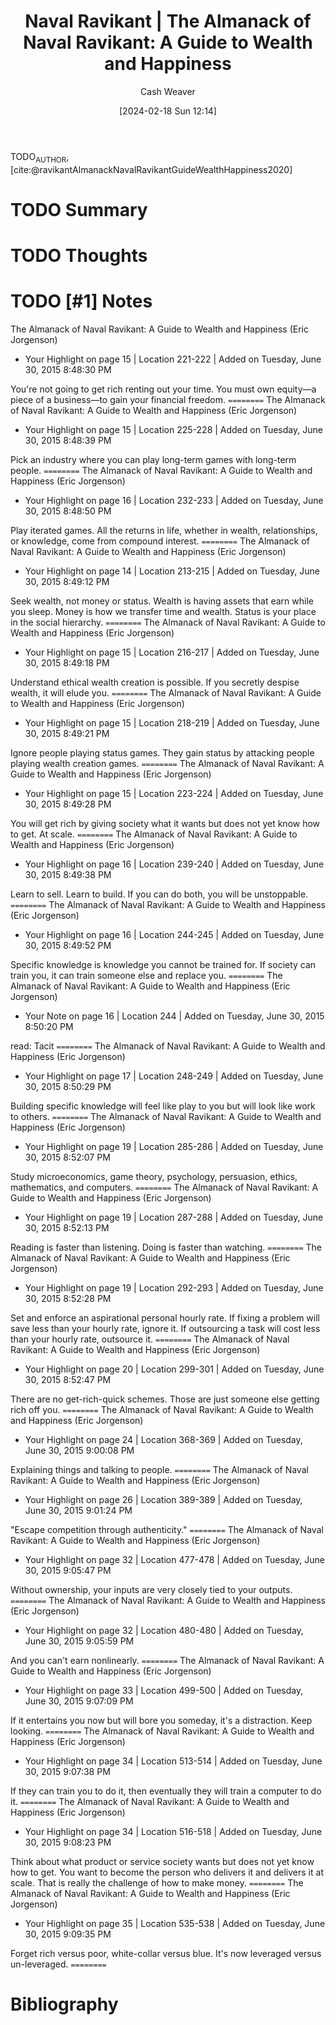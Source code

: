 :PROPERTIES:
:ROAM_REFS: [cite:@ravikantAlmanackNavalRavikantGuideWealthHappiness2020]
:ID:       f82e82a9-35fc-43d0-9784-2a30302941ff
:LAST_MODIFIED: [2024-02-18 Sun 12:14]
:END:
#+title: Naval Ravikant | The Almanack of Naval Ravikant: A Guide to Wealth and Happiness
#+hugo_custom_front_matter: :slug "f82e82a9-35fc-43d0-9784-2a30302941ff"
#+author: Cash Weaver
#+date: [2024-02-18 Sun 12:14]
#+filetags: :hastodo:reference:

TODO_AUTHOR, [cite:@ravikantAlmanackNavalRavikantGuideWealthHappiness2020]

* TODO Summary
* TODO Thoughts
* TODO [#1] Notes
The Almanack of Naval Ravikant: A Guide to Wealth and Happiness (Eric Jorgenson)
- Your Highlight on page 15 | Location 221-222 | Added on Tuesday, June 30, 2015 8:48:30 PM

You're not going to get rich renting out your time. You must own equity—a piece of a business—to gain your financial freedom.
==========
The Almanack of Naval Ravikant: A Guide to Wealth and Happiness (Eric Jorgenson)
- Your Highlight on page 15 | Location 225-228 | Added on Tuesday, June 30, 2015 8:48:39 PM

Pick an industry where you can play long-term games with long-term people.
==========
The Almanack of Naval Ravikant: A Guide to Wealth and Happiness (Eric Jorgenson)
- Your Highlight on page 16 | Location 232-233 | Added on Tuesday, June 30, 2015 8:48:50 PM

Play iterated games. All the returns in life, whether in wealth, relationships, or knowledge, come from compound interest.
==========
The Almanack of Naval Ravikant: A Guide to Wealth and Happiness (Eric Jorgenson)
- Your Highlight on page 14 | Location 213-215 | Added on Tuesday, June 30, 2015 8:49:12 PM

Seek wealth, not money or status. Wealth is having assets that earn while you sleep. Money is how we transfer time and wealth. Status is your place in the social hierarchy.
==========
The Almanack of Naval Ravikant: A Guide to Wealth and Happiness (Eric Jorgenson)
- Your Highlight on page 15 | Location 216-217 | Added on Tuesday, June 30, 2015 8:49:18 PM

Understand ethical wealth creation is possible. If you secretly despise wealth, it will elude you.
==========
The Almanack of Naval Ravikant: A Guide to Wealth and Happiness (Eric Jorgenson)
- Your Highlight on page 15 | Location 218-219 | Added on Tuesday, June 30, 2015 8:49:21 PM

Ignore people playing status games. They gain status by attacking people playing wealth creation games.
==========
The Almanack of Naval Ravikant: A Guide to Wealth and Happiness (Eric Jorgenson)
- Your Highlight on page 15 | Location 223-224 | Added on Tuesday, June 30, 2015 8:49:28 PM

You will get rich by giving society what it wants but does not yet know how to get. At scale.
==========
The Almanack of Naval Ravikant: A Guide to Wealth and Happiness (Eric Jorgenson)
- Your Highlight on page 16 | Location 239-240 | Added on Tuesday, June 30, 2015 8:49:38 PM

Learn to sell. Learn to build. If you can do both, you will be unstoppable.
==========
The Almanack of Naval Ravikant: A Guide to Wealth and Happiness (Eric Jorgenson)
- Your Highlight on page 16 | Location 244-245 | Added on Tuesday, June 30, 2015 8:49:52 PM

Specific knowledge is knowledge you cannot be trained for. If society can train you, it can train someone else and replace you.
==========
The Almanack of Naval Ravikant: A Guide to Wealth and Happiness (Eric Jorgenson)
- Your Note on page 16 | Location 244 | Added on Tuesday, June 30, 2015 8:50:20 PM

read: Tacit
==========
The Almanack of Naval Ravikant: A Guide to Wealth and Happiness (Eric Jorgenson)
- Your Highlight on page 17 | Location 248-249 | Added on Tuesday, June 30, 2015 8:50:29 PM

Building specific knowledge will feel like play to you but will look like work to others.
==========
The Almanack of Naval Ravikant: A Guide to Wealth and Happiness (Eric Jorgenson)
- Your Highlight on page 19 | Location 285-286 | Added on Tuesday, June 30, 2015 8:52:07 PM

Study microeconomics, game theory, psychology, persuasion, ethics, mathematics, and computers.
==========
The Almanack of Naval Ravikant: A Guide to Wealth and Happiness (Eric Jorgenson)
- Your Highlight on page 19 | Location 287-288 | Added on Tuesday, June 30, 2015 8:52:13 PM

Reading is faster than listening. Doing is faster than watching.
==========
The Almanack of Naval Ravikant: A Guide to Wealth and Happiness (Eric Jorgenson)
- Your Highlight on page 19 | Location 292-293 | Added on Tuesday, June 30, 2015 8:52:28 PM

Set and enforce an aspirational personal hourly rate. If fixing a problem will save less than your hourly rate, ignore it. If outsourcing a task will cost less than your hourly rate, outsource it.
==========
The Almanack of Naval Ravikant: A Guide to Wealth and Happiness (Eric Jorgenson)
- Your Highlight on page 20 | Location 299-301 | Added on Tuesday, June 30, 2015 8:52:47 PM

There are no get-rich-quick schemes. Those are just someone else getting rich off you.
==========
The Almanack of Naval Ravikant: A Guide to Wealth and Happiness (Eric Jorgenson)
- Your Highlight on page 24 | Location 368-369 | Added on Tuesday, June 30, 2015 9:00:08 PM

Explaining things and talking to people.
==========
The Almanack of Naval Ravikant: A Guide to Wealth and Happiness (Eric Jorgenson)
- Your Highlight on page 26 | Location 389-389 | Added on Tuesday, June 30, 2015 9:01:24 PM

"Escape competition through authenticity."
==========
The Almanack of Naval Ravikant: A Guide to Wealth and Happiness (Eric Jorgenson)
- Your Highlight on page 32 | Location 477-478 | Added on Tuesday, June 30, 2015 9:05:47 PM

Without ownership, your inputs are very closely tied to your outputs.
==========
The Almanack of Naval Ravikant: A Guide to Wealth and Happiness (Eric Jorgenson)
- Your Highlight on page 32 | Location 480-480 | Added on Tuesday, June 30, 2015 9:05:59 PM

And you can't earn nonlinearly.
==========
The Almanack of Naval Ravikant: A Guide to Wealth and Happiness (Eric Jorgenson)
- Your Highlight on page 33 | Location 499-500 | Added on Tuesday, June 30, 2015 9:07:09 PM

If it entertains you now but will bore you someday, it's a distraction. Keep looking.
==========
The Almanack of Naval Ravikant: A Guide to Wealth and Happiness (Eric Jorgenson)
- Your Highlight on page 34 | Location 513-514 | Added on Tuesday, June 30, 2015 9:07:38 PM

If they can train you to do it, then eventually they will train a computer to do it.
==========
The Almanack of Naval Ravikant: A Guide to Wealth and Happiness (Eric Jorgenson)
- Your Highlight on page 34 | Location 516-518 | Added on Tuesday, June 30, 2015 9:08:23 PM

Think about what product or service society wants but does not yet know how to get. You want to become the person who delivers it and delivers it at scale. That is really the challenge of how to make money.
==========
The Almanack of Naval Ravikant: A Guide to Wealth and Happiness (Eric Jorgenson)
- Your Highlight on page 35 | Location 535-538 | Added on Tuesday, June 30, 2015 9:09:35 PM

Forget rich versus poor, white-collar versus blue. It's now leveraged versus un-leveraged.
==========

* Bibliography
#+print_bibliography:
* TODO [#2] Flashcards :noexport:
